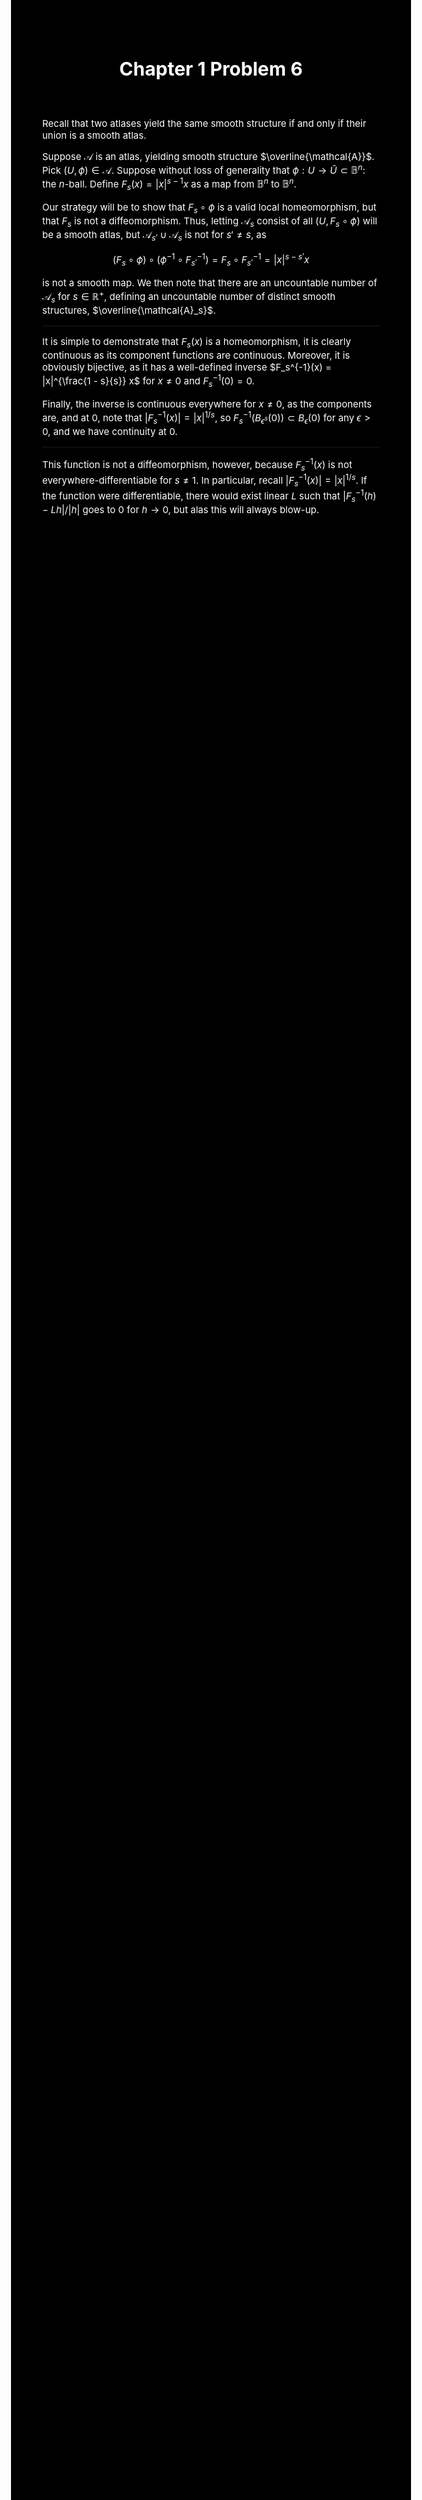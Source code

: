 #+TITLE:Chapter 1 Problem 6
#+DESCRIPTION:Directory
#+HTML_HEAD: <link rel="stylesheet" type="text/css" href="https://gongzhitaao.org/orgcss/org.css"/>
#+HTML_HEAD: <style> body {font-size:15px; background-color:black; color:white;} .title {color:white;} h2, h3, h4 {color:white;} a{color:red} </style>

Recall that two atlases yield the same smooth structure if and only if their union is a smooth atlas.

Suppose $\mathcal{A}$ is an atlas, yielding smooth structure $\overline{\mathcal{A}}$. Pick $(U, \phi) \in \mathcal{A}$. Suppose
without loss of generality that $\phi : U \rightarrow \widehat{U} \subset \mathbb{B}^{n}$: the $n$-ball. Define $F_s(x) = |x|^{s - 1} x$ as a map
from $\mathbb{B}^{n}$ to $\mathbb{B}^{n}$.

Our strategy will be to show that $F_s \circ \phi$ is a valid local homeomorphism, but that $F_s$ is not a diffeomorphism. Thus, letting $\mathcal{A}_s$
consist of all $(U, F_s \circ \phi)$ will be a smooth atlas, but $\mathcal{A}_{s'} \cup \mathcal{A}_s$ is not for $s' \neq s$, as

$$(F_s \circ \phi) \circ (\phi^{-1} \circ F_{s'}^{-1}) = F_s \circ F_{s'}^{-1} = |x|^{s - s'} x$$

is not a smooth map. We then note that there are an uncountable number of $\mathcal{A}_s$ for $s \in \mathbb{R}^{+}$, defining an uncountable number of distinct smooth structures, $\overline{\mathcal{A}_s}$.

--------------------

It is simple to demonstrate that $F_s(x)$ is a homeomorphism, it is clearly continuous as its component functions are continuous. Moreover, it is obviously bijective, as it has a well-defined inverse $F_s^{-1}(x) = |x|^{\frac{1 - s}{s}} x$
for $x \neq 0$ and $F_s^{-1}(0) = 0$.

Finally, the inverse is continuous everywhere for $x \neq 0$, as the components are, and at $0$, note that $|F_s^{-1}(x)| = |x|^{1/s}$, so $F_s^{-1}(B_{\epsilon^s}(0)) \subset B_{\epsilon}(0)$ for any $\epsilon > 0$, and we have continuity at $0$.

--------------------

This function is not a diffeomorphism, however, because $F_s^{-1}(x)$ is not everywhere-differentiable for $s \neq 1$. In particular, recall $|F_s^{-1}(x)| = |x|^{1/s}$. If the function were differentiable, there would
exist linear $L$ such that $|F_s^{-1}(h) - L h|/|h|$ goes to $0$ for $h \to 0$, but alas this will always blow-up.

